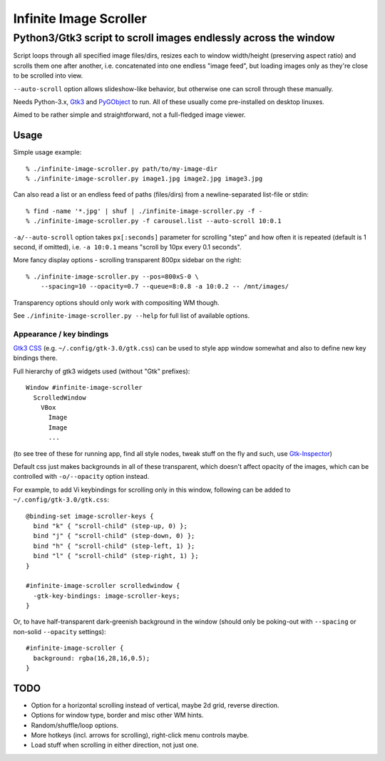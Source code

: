 =======================
Infinite Image Scroller
=======================
------------------------------------------------------------------
 Python3/Gtk3 script to scroll images endlessly across the window
------------------------------------------------------------------

Script loops through all specified image files/dirs, resizes each to window
width/height (preserving aspect ratio) and scrolls them one after another,
i.e. concatenated into one endless "image feed", but loading images only as
they're close to be scrolled into view.

``--auto-scroll`` option allows slideshow-like behavior, but otherwise one can
scroll through these manually.

Needs Python-3.x, `Gtk3 <https://wiki.gnome.org/Projects/GTK%2B>`_ and
`PyGObject <https://wiki.gnome.org/action/show/Projects/PyGObject>`_ to run.
All of these usually come pre-installed on desktop linuxes.

Aimed to be rather simple and straightforward, not a full-fledged image viewer.



Usage
-----

Simple usage example::

  % ./infinite-image-scroller.py path/to/my-image-dir
  % ./infinite-image-scroller.py image1.jpg image2.jpg image3.jpg

Can also read a list or an endless feed of paths (files/dirs) from a
newline-separated list-file or stdin::

  % find -name '*.jpg' | shuf | ./infinite-image-scroller.py -f -
  % ./infinite-image-scroller.py -f carousel.list --auto-scroll 10:0.1

``-a/--auto-scroll`` option takes ``px[:seconds]`` parameter for scrolling
"step" and how often it is repeated (default is 1 second, if omitted), i.e.
``-a 10:0.1`` means "scroll by 10px every 0.1 seconds".

More fancy display options - scrolling transparent 800px sidebar on the right::

  % ./infinite-image-scroller.py --pos=800xS-0 \
      --spacing=10 --opacity=0.7 --queue=8:0.8 -a 10:0.2 -- /mnt/images/

Transparency options should only work with compositing WM though.

See ``./infinite-image-scroller.py --help`` for full list of available options.


Appearance / key bindings
`````````````````````````

`Gtk3 CSS <https://developer.gnome.org/gtk3/stable/chap-css-overview.html>`_
(e.g. ``~/.config/gtk-3.0/gtk.css``) can be used to style app window somewhat
and also to define new key bindings there.

Full hierarchy of gtk3 widgets used (without "Gtk" prefixes)::

  Window #infinite-image-scroller
    ScrolledWindow
      VBox
        Image
        Image
        ...

(to see tree of these for running app, find all style nodes, tweak stuff on the
fly and such, use `Gtk-Inspector <https://wiki.gnome.org/Projects/GTK%2B/Inspector>`_)

Default css just makes backgrounds in all of these transparent, which doesn't affect
opacity of the images, which can be controlled with ``-o/--opacity`` option instead.

For example, to add Vi keybindings for scrolling only in this window, following
can be added to ``~/.config/gtk-3.0/gtk.css``::

  @binding-set image-scroller-keys {
    bind "k" { "scroll-child" (step-up, 0) };
    bind "j" { "scroll-child" (step-down, 0) };
    bind "h" { "scroll-child" (step-left, 1) };
    bind "l" { "scroll-child" (step-right, 1) };
  }

  #infinite-image-scroller scrolledwindow {
    -gtk-key-bindings: image-scroller-keys;
  }

Or, to have half-transparent dark-greenish background in the window (should only
be poking-out with ``--spacing`` or non-solid ``--opacity`` settings)::

  #infinite-image-scroller {
    background: rgba(16,28,16,0.5);
  }



TODO
----

- Option for a horizontal scrolling instead of vertical, maybe 2d grid,
  reverse direction.

- Options for window type, border and misc other WM hints.

- Random/shuffle/loop options.

- More hotkeys (incl. arrows for scrolling), right-click menu controls maybe.

- Load stuff when scrolling in either direction, not just one.
